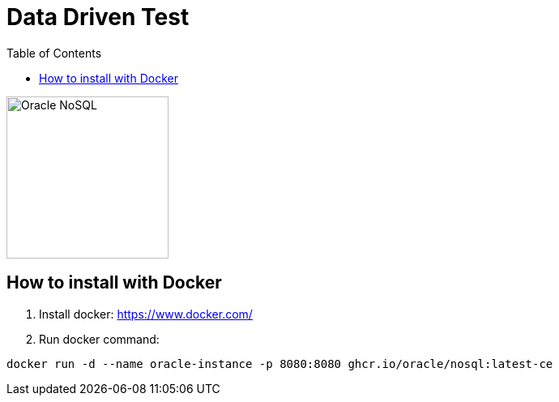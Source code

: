 = Data Driven Test
:toc: auto

image::http://www.jnosql.org/img/logos/oracle.png[Oracle NoSQL, width=200px]

== How to install with Docker

1. Install docker: https://www.docker.com/
2. Run docker command:

[source, bash]
----
docker run -d --name oracle-instance -p 8080:8080 ghcr.io/oracle/nosql:latest-ce
----